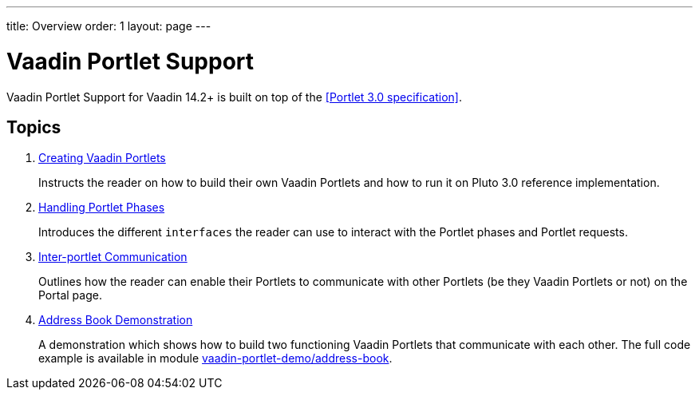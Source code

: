 ---
title: Overview
order: 1
layout: page
---

= Vaadin Portlet Support

Vaadin Portlet Support for Vaadin 14.2+ is built on top of the <<Portlet 3.0
specification>>.

== Topics

. <<creating-vaadin-portlets#,Creating Vaadin Portlets>>
+
Instructs the reader on how to build their own Vaadin Portlets and how to run
it on Pluto 3.0 reference implementation.

. <<handling-portlet-phases#,Handling Portlet Phases>>
+
Introduces the different `interfaces` the reader can use to interact with the
Portlet phases and Portlet requests.

. <<inter-portlet-communication#,Inter-portlet Communication>>
+
Outlines how the reader can enable their Portlets to communicate with other
Portlets (be they Vaadin Portlets or not) on the Portal page.

. <<demo-address-book#,Address Book Demonstration>>
+
A demonstration which shows how to build two functioning Vaadin Portlets that communicate with each other.
The full code example is available in module https://github.com/vaadin/portlet-support/tree/master/vaadin-portlet-demo/address-book[vaadin-portlet-demo/address-book].
